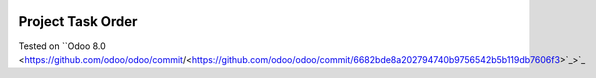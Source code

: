 .. image:: https://itpp.dev/images/infinity-readme.png
   :alt: Tested and maintained by IT Projects Labs
   :target: https://itpp.dev

.. image:: https://itpp.dev/images/infinity-readme.png
   :alt: Tested and maintained by IT Projects Labs
   :target: https://itpp.dev

Project Task Order
==================

Tested on ``Odoo 8.0 <https://github.com/odoo/odoo/commit/<https://github.com/odoo/odoo/commit/6682bde8a202794740b9756542b5b119db7606f3>`_>`_
